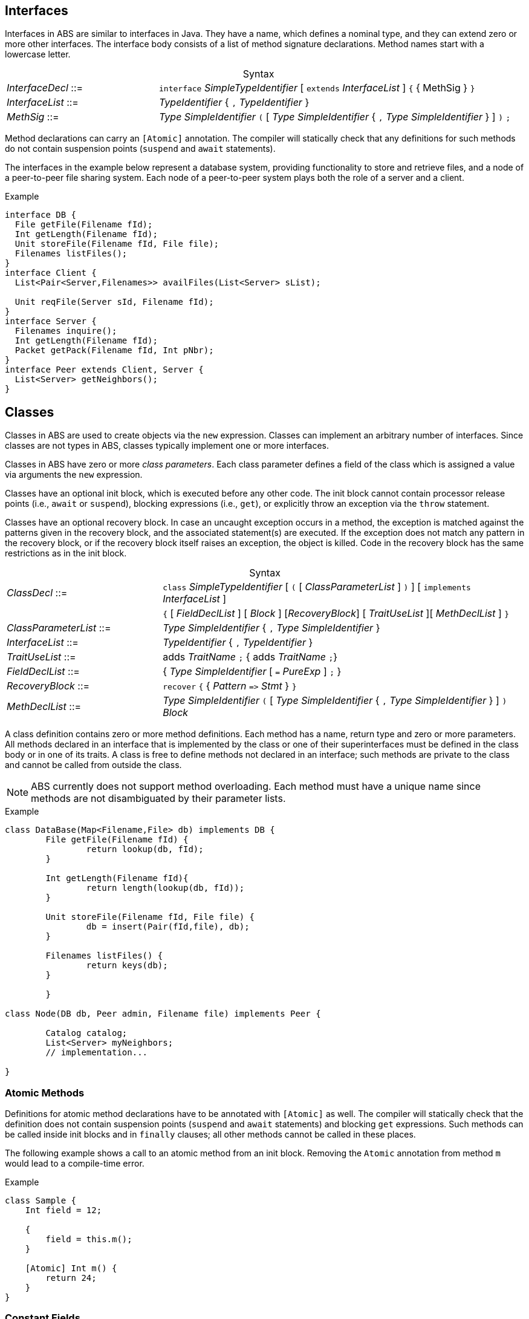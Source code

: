 [[sec:interfaces]]
== Interfaces


Interfaces in ABS are similar to interfaces in Java.  They have a name, which
defines a nominal type, and they can extend zero or more other
interfaces.  The interface body consists of a list of method signature
declarations.  Method names start with a lowercase letter.

[frame=topbot, options="noheader", grid=none, caption="", cols=">30,<70"]
.Syntax
|====
| _InterfaceDecl_ ::= | `interface` _SimpleTypeIdentifier_ [ `extends` _InterfaceList_ ] `{` { MethSig } `}`
| _InterfaceList_ ::= | _TypeIdentifier_ { `,` _TypeIdentifier_ }
| _MethSig_ ::= | _Type_ _SimpleIdentifier_ `(` [ _Type_ _SimpleIdentifier_ { `,` _Type_ _SimpleIdentifier_ } ] `)` `;`
|====

Method declarations can carry an `[Atomic]` annotation.  The compiler will
statically check that any definitions for such methods do not contain
suspension points (`suspend` and `await` statements).

The interfaces in the example below represent a database system, providing
functionality to store and retrieve files, and a node of a peer-to-peer file
sharing system.  Each node of a peer-to-peer system plays both the role of a
server and a client.

[source]
.Example
----
interface DB {
  File getFile(Filename fId);
  Int getLength(Filename fId);
  Unit storeFile(Filename fId, File file);
  Filenames listFiles();
}
interface Client {
  List<Pair<Server,Filenames>> availFiles(List<Server> sList);

  Unit reqFile(Server sId, Filename fId);
}
interface Server {
  Filenames inquire();
  Int getLength(Filename fId);
  Packet getPack(Filename fId, Int pNbr);
}
interface Peer extends Client, Server {
  List<Server> getNeighbors();
}
----

[[sec:classes]]
== Classes

Classes in ABS are used to create objects via the `new` expression.  Classes
can implement an arbitrary number of interfaces.  Since classes are not types
in ABS, classes typically implement one or more interfaces.


Classes in ABS have zero or more _class parameters_.  Each class parameter
defines a field of the class which is assigned a value via arguments the `new`
expression.


Classes have an optional init block, which is executed before any other code.
The init block cannot contain processor release points (i.e., `await` or
`suspend`), blocking expressions (i.e., `get`), or explicitly throw an
exception via the `throw` statement.

Classes have an optional recovery block.  In case an uncaught exception occurs
in a method, the exception is matched against the patterns given in the
recovery block, and the associated statement(s) are executed.  If the
exception does not match any pattern in the recovery block, or if the recovery
block itself raises an exception, the object is killed.  Code in the recovery
block has the same restrictions as in the init block.


[frame=topbot, options="noheader", grid=none, caption="", cols=">30,<70"]
.Syntax
|====
| _ClassDecl_ ::= | `class` _SimpleTypeIdentifier_ [ `(` [ _ClassParameterList_ ] `)` ] [ `implements` _InterfaceList_ ]
|                 | `{` [ _FieldDeclList_ ] [ _Block_ ] [_RecoveryBlock_] [ _TraitUseList_ ][ _MethDeclList_ ] `}`
| _ClassParameterList_ ::= | _Type_ _SimpleIdentifier_ { `,` _Type_ _SimpleIdentifier_ }
| _InterfaceList_ ::= | _TypeIdentifier_ { `,` _TypeIdentifier_ }
| _TraitUseList_ ::= | adds _TraitName_ `;` {  adds _TraitName_ `;`}
| _FieldDeclList_ ::= | { _Type_ _SimpleIdentifier_ [ `=` _PureExp_ ] `;` }
| _RecoveryBlock_ ::= | `recover` `{` { _Pattern_ `\=>` _Stmt_ } `}`
| _MethDeclList_ ::= | _Type_ _SimpleIdentifier_ `(` [ _Type_ _SimpleIdentifier_ { `,` _Type_ _SimpleIdentifier_ } ] `)` _Block_
|====


A class definition contains zero or more method definitions.  Each method has
a name, return type and zero or more parameters.  All methods declared in an
interface that is implemented by the class or one of their superinterfaces
must be defined in the class body or in one of its traits.  A class is free to
define methods not declared in an interface; such methods are private to the
class and cannot be called from outside the class.

NOTE: ABS currently does not support method overloading.  Each method must
have a unique name since methods are not disambiguated by their parameter
lists.


[source]
.Example
----
class DataBase(Map<Filename,File> db) implements DB {
	File getFile(Filename fId) {
		return lookup(db, fId);
	}

	Int getLength(Filename fId){
		return length(lookup(db, fId));
	}

	Unit storeFile(Filename fId, File file) {
		db = insert(Pair(fId,file), db);
	}

	Filenames listFiles() {
		return keys(db);
	}

	}

class Node(DB db, Peer admin, Filename file) implements Peer {

	Catalog catalog;
	List<Server> myNeighbors;
	// implementation...

}

----

=== Atomic Methods

Definitions for atomic method declarations have to be annotated with
`[Atomic]` as well.  The compiler will statically check that the definition
does not contain suspension points (`suspend` and `await` statements) and
blocking `get` expressions.  Such methods can be called inside init blocks and
in `finally` clauses; all other methods cannot be called in these places.

The following example shows a call to an atomic method from an init block.
Removing the `Atomic` annotation from method `m` would lead to a compile-time
error.

[source]
.Example
----
class Sample {
    Int field = 12;

    {
        field = this.m();
    }

    [Atomic] Int m() {
        return 24;
    }
}
----


=== Constant Fields

Similar to variable declarations, field declarations can carry a `Final`
annotation.  the effect of such an annotation is to forbid re-assignment to
such a field.

The following example will lead to a compile-time error since we are trying to
assign a new value to `constant_i`:

[source]
.Example
----
class Sample {
    [Final] Int constant_i = 24;
    Unit m() {
        constant_i = 25;
    }
}
----


=== Active Classes

A class can be active or passive. Active classes start an activity on their own upon creation. Passive classes only react to incoming method calls. A class is active if and only if it has a run method:

[source]
----
Unit run() {
	// active behavior ...
}
----

The run method is called after object initialization.

[[sec:traits]]
== Traits

ABS does not support inheritance for code reuse.  Method implementations that
are common betwen classes can be defined once and used inside these classes by
using _traits_.  A trait can add, remove and modify methods of a class or of
another trait.

Traits are applied to classes at compile-time and do not change the
interface(s) of a class.  Classes and their methods are type-checked once all
traits are applied.

Similar to classes, traits in ABS are not types.

[frame=topbot, options="noheader", grid=none, caption="", cols=">30,<70"]
.Syntax
|====
| _TraitDecl_ ::= | `trait` _TraitName_ = ( `{` _MethDeclList_ `}` {vbar} _TraitName_ ) _TraiOper_*
| _TraitName_ ::= | _SimpleIdentifier_
| _TraitOper_ ::= | `adds` _TraitExpr_ {vbar} `modifies` _TraitExpr_ {vbar} `removes` _MethSig_+
|====


A trait is defined with `trait` t = _T_ at module level.

The effect of applying a trait _T_ to a class (using `adds` _T_ inside the
class body) is to add the methods comprising that trait to the class
definition.

.Explanation
* The operation `adds` adds all the elements of the next _MethodSet_ to the class. 
If a method with the same name is already present in the class (or set of methods), the error will be raised _after_ applying all traits, during type checking.
[source]
----
trait T = { Unit x(){ skip; } } 
trait T2 = { Unit y(){ skip; } } adds T
----
will be resolved to the set
[source]
----
{ Unit x(){ skip; } Unit y(){ skip; } } 
----
* The operation `modifies` changes all the elements of the next _MethodSet_ in the class to the new implementation described in this _MethodSet_. 
A trait may contain original() calls which refer to the version of the method before the trait application.
If a method with the same name is not present in the class (or set of methods), the method is added instead and the original() calls are not resolved.

A method may contain targeted original calls. These raise an error if the trait is used directly by a class
The following is invalid:
[source]
.Example
----
trait T = {Unit myMethod(){ skip; }}  modifies {Unit myMethod(){ core.original(); }}
class C {uses T; }
----
The following two examples are valid:
[source]
.Example
----
trait T = {Unit myMethod(){ skip; }} modifies {Unit myMethod(){ original(); }}
class C {uses T; }
----
[source]
.Example
----
module M;
trait T = {Unit myMethod(){ skip; }} 
class C {uses T; }

delta D;
modifies class M.C{
        modifies Unit myMethod(){ core.original(); }
}
----
* The operation `removes` deletes the method with the provided signature. 
If a method with the same name is not present in the class (or set of methods), an error will be raised during trait application.

.The order of trait application is as follows:
* All traits used within a class, in the order they are refered too
* All traits used within a delta, in the order they are refered too

[source]
.Example
----
module M;
interface I { Unit x(); Unit foo(); Unit bar(); }
trait T = Unit x() { this.foo(); original(); this.bar();  }
trait T2 = { Unit x() { println("T2"); } } modifies T
trait T3 = { Unit x() { println("T3"); } } modifies T
class C implements I {
        Int i = 0;
        uses T2;
        Unit foo(){ i = i+1; }
        Unit bar(){ i = i-1; }
}

class C2 implements I {
        Int i = 0;
        uses T3;
        Unit foo(){ i = i-1; }
        Unit bar(){ i = i+1; }
}
----
